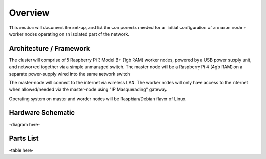 Overview
========

This section will document the set-up, and list the components needed for an initial configuration of a master node + worker nodes operating on an isolated part of the network.


Architecture / Framework
************************
The cluster will comprise of 5 Raspberry Pi 3 Model B+ (1gb RAM) worker nodes, powered by a USB power supply unit, and networked together via a simple unmanaged switch.  The master node will be a Raspberry Pi 4 (4gb RAM) on a separate power-supply wired into the same network switch

The master-node will connect to the internet via wireless LAN.  The worker nodes will only have access to the internet when allowed/needed via the master-node using "IP Masquerading" gateway.

Operating system on master and worder nodes will be Raspbian/Debian flavor of Linux.


Hardware Schematic
******************


-diagram here-


Parts List
**********

-table here-






